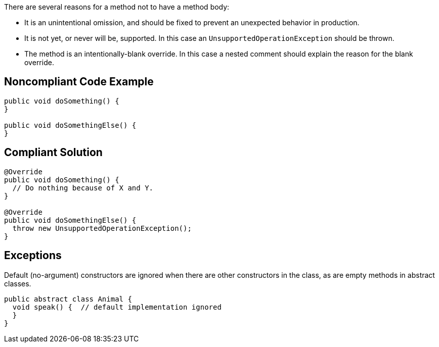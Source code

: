 There are several reasons for a method not to have a method body:


* It is an unintentional omission, and should be fixed to prevent an unexpected behavior in production.
* It is not yet, or never will be, supported. In this case an ``++UnsupportedOperationException++`` should be thrown.
* The method is an intentionally-blank override. In this case a nested comment should explain the reason for the blank override.

== Noncompliant Code Example

----
public void doSomething() {
}

public void doSomethingElse() {
}
----

== Compliant Solution

----
@Override
public void doSomething() {
  // Do nothing because of X and Y.
}

@Override
public void doSomethingElse() {
  throw new UnsupportedOperationException();
}
----

== Exceptions

Default (no-argument) constructors are ignored when there are other constructors in the class, as are empty methods in abstract classes.


----
public abstract class Animal {
  void speak() {  // default implementation ignored
  }
}
----
